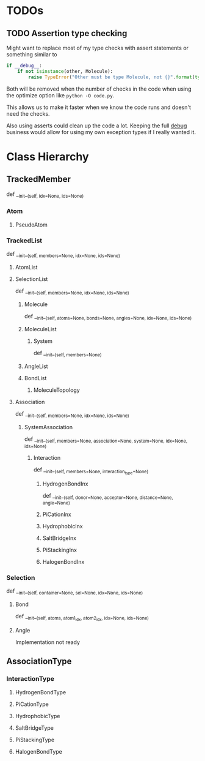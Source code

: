 

* TODOs 

** TODO Assertion type checking

Might want to replace most of my type checks with assert statements or
something similar to 

#+BEGIN_SRC python
  if __debug__:
      if not isinstance(other, Molecule):
          raise TypeError("Other must be type Molecule, not {}".format(type(other)))
#+END_SRC

Both will be removed when the number of checks in the code when using the
optimize option like ~python -O code.py~.

This allows us to make it faster when we know the code runs and
doesn't need the checks.

Also using asserts could clean up the code a lot. Keeping the full
__debug__ business would allow for using my own exception types if I
really wanted it.


* Class Hierarchy

** TrackedMember
def __init__(self, idx=None, ids=None)

*** Atom
**** PseudoAtom


*** TrackedList
def __init__(self, members=None, idx=None, ids=None)
**** AtomList

**** SelectionList
def __init__(self, members=None, idx=None, ids=None)
***** Molecule
  def __init__(self, atoms=None, bonds=None, angles=None, idx=None, ids=None)
***** MoleculeList

****** System
def __init__(self, members=None)
***** AngleList
***** BondList
****** MoleculeTopology

**** Association
def __init__(self, members=None, idx=None, ids=None) 
****** SystemAssociation
def __init__(self, members=None, association=None, system=None, idx=None, ids=None)
******* Interaction
def __init__(self, members=None, interaction_type=None)

******** HydrogenBondInx
def __init__(self, donor=None, acceptor=None, distance=None, angle=None)

******** PiCationInx
******** HydrophobicInx
******** SaltBridgeInx
******** PiStackingInx
******** HalogenBondInx


*** Selection
def __init__(self, container=None, sel=None, idx=None, ids=None)
**** Bond
def __init__(self, atoms, atom1_idx, atom2_idx, idx=None, ids=None)
**** Angle
Implementation not ready



** AssociationType

*** InteractionType
**** HydrogenBondType
**** PiCationType
**** HydrophobicType
**** SaltBridgeType
**** PiStackingType
**** HalogenBondType
